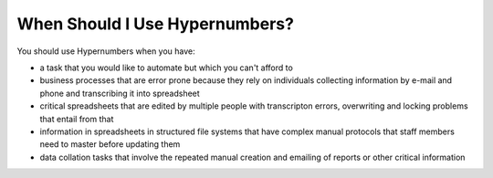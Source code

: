 ===============================
When Should I Use Hypernumbers?
===============================

You should use Hypernumbers when you have:

* a task that you would like to automate but which you can't afford to
* business processes that are error prone because they rely on individuals collecting information by e-mail and phone and transcribing it into spreadsheet
* critical spreadsheets that are edited by multiple people with transcripton errors, overwriting and locking problems that entail from that
* information in spreadsheets in structured file systems that have complex manual protocols that staff members need to master before updating them
* data collation tasks that involve the repeated manual creation and emailing of reports or other critical information
